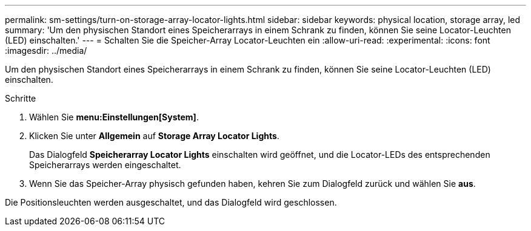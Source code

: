---
permalink: sm-settings/turn-on-storage-array-locator-lights.html 
sidebar: sidebar 
keywords: physical location, storage array, led 
summary: 'Um den physischen Standort eines Speicherarrays in einem Schrank zu finden, können Sie seine Locator-Leuchten (LED) einschalten.' 
---
= Schalten Sie die Speicher-Array Locator-Leuchten ein
:allow-uri-read: 
:experimental: 
:icons: font
:imagesdir: ../media/


[role="lead"]
Um den physischen Standort eines Speicherarrays in einem Schrank zu finden, können Sie seine Locator-Leuchten (LED) einschalten.

.Schritte
. Wählen Sie *menu:Einstellungen[System]*.
. Klicken Sie unter *Allgemein* auf *Storage Array Locator Lights*.
+
Das Dialogfeld *Speicherarray Locator Lights* einschalten wird geöffnet, und die Locator-LEDs des entsprechenden Speicherarrays werden eingeschaltet.

. Wenn Sie das Speicher-Array physisch gefunden haben, kehren Sie zum Dialogfeld zurück und wählen Sie *aus*.


Die Positionsleuchten werden ausgeschaltet, und das Dialogfeld wird geschlossen.
